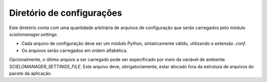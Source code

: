 Diretório de configurações
==========================

Este diretório conta com uma quantidade arbitrária de arquivos de configuração 
que serão carregados pelo módulo `scielomanager.settings`.

* Cada arquivo de configuração deve ser um módulo Python, sintaticamente válido,
  utilizando a extensão `.conf`. 
* Os arquivos serão carregados em ordem alfabética.


Opcionalmente, o último arquivo a ser carregado pode ser especificado por meio 
da variável de ambiente `SCIELOMANAGER_SETTINGS_FILE`. Este arquivo deve, 
obrigatoriamente, estar alocado fora da estrutura de arquivos do pacote da 
aplicação.


